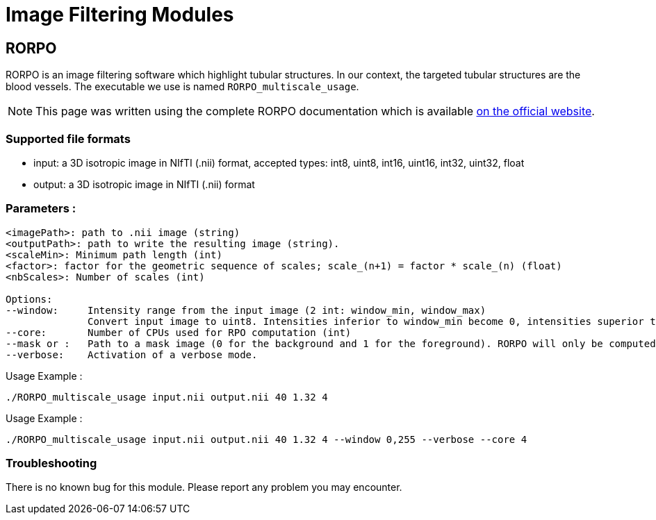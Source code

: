 = Image Filtering Modules

== RORPO

RORPO is an image filtering software which highlight tubular structures.
In our context, the targeted tubular structures are the blood vessels.
The executable we use is named `RORPO_multiscale_usage`.

NOTE: This page was written using the complete RORPO documentation which is available link:http://path-openings.github.io/RORPO/[on the official website].

=== Supported file formats

- input: a 3D isotropic image in NIfTI (.nii) format, accepted types: int8, uint8, int16, uint16, int32, uint32, float
- output: a 3D isotropic image in  NIfTI (.nii) format

=== Parameters :

[source,sh]
----
<imagePath>: path to .nii image (string)
<outputPath>: path to write the resulting image (string).
<scaleMin>: Minimum path length (int)
<factor>: factor for the geometric sequence of scales; scale_(n+1) = factor * scale_(n) (float)
<nbScales>: Number of scales (int)

Options:
--window:     Intensity range from the input image (2 int: window_min, window_max)
              Convert input image to uint8. Intensities inferior to window_min become 0, intensities superior to window_max become 255; Linear transformation between window_min and window_max
--core:       Number of CPUs used for RPO computation (int)
--mask or :   Path to a mask image (0 for the background and 1 for the foreground). RORPO will only be computed in this mask. The mask image type must be uint8.
--verbose:    Activation of a verbose mode.
----

Usage Example :
[source,sh]
----
./RORPO_multiscale_usage input.nii output.nii 40 1.32 4
----
Usage Example :
[source,sh]
----
./RORPO_multiscale_usage input.nii output.nii 40 1.32 4 --window 0,255 --verbose --core 4
----

=== Troubleshooting

There is no known bug for this module.
Please report any problem you may encounter.
